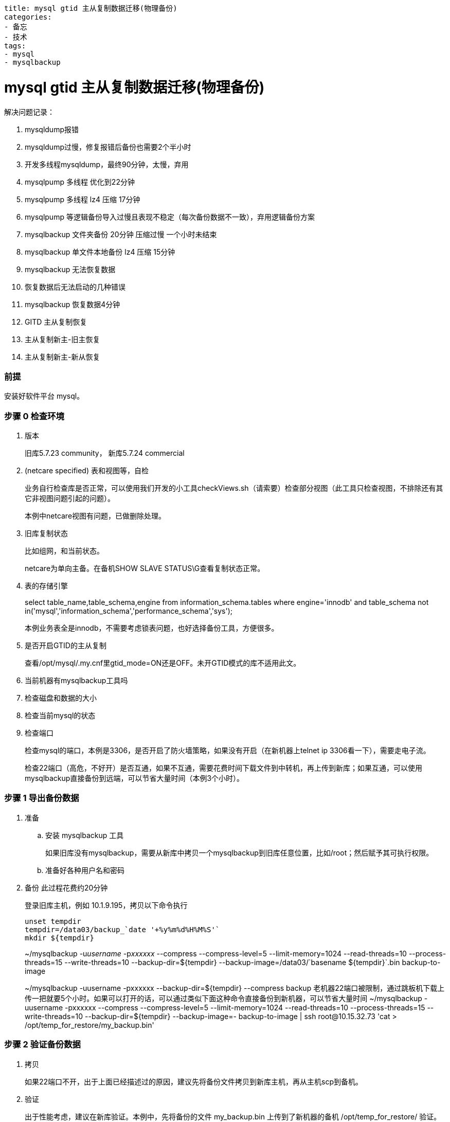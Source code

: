 ----
title: mysql gtid 主从复制数据迁移(物理备份)
categories:
- 备忘
- 技术
tags:
- mysql
- mysqlbackup
----

= mysql gtid 主从复制数据迁移(物理备份)
:stem: latexmath
:icons: font

解决问题记录：

. mysqldump报错
. mysqldump过慢，修复报错后备份也需要2个半小时
. 开发多线程mysqldump，最终90分钟，太慢，弃用
. mysqlpump 多线程 优化到22分钟
. mysqlpump 多线程 lz4 压缩 17分钟
. mysqlpump 等逻辑备份导入过慢且表现不稳定（每次备份数据不一致），弃用逻辑备份方案
. mysqlbackup 文件夹备份 20分钟 压缩过慢 一个小时未结束
. mysqlbackup 单文件本地备份 lz4 压缩 15分钟
. mysqlbackup 无法恢复数据
. 恢复数据后无法启动的几种错误
. mysqlbackup 恢复数据4分钟
. GITD 主从复制恢复
. 主从复制新主-旧主恢复
. 主从复制新主-新从恢复

=== 前提
安装好软件平台 mysql。

=== 步骤 0 检查环境
. 版本
+
旧库5.7.23 community， 新库5.7.24 commercial
. (netcare specified) 表和视图等，自检
+
业务自行检查库是否正常，可以使用我们开发的小工具checkViews.sh（请索要）检查部分视图（此工具只检查视图，不排除还有其它非视图问题引起的问题）。
+
本例中netcare视图有问题，已做删除处理。
. 旧库复制状态
+
比如组网，和当前状态。
+
netcare为单向主备。在备机SHOW SLAVE STATUS\G查看复制状态正常。
. 表的存储引擎
+
====
select table_name,table_schema,engine from information_schema.tables where engine='innodb' and table_schema not in('mysql','information_schema','performance_schema','sys');
====
+
本例业务表全是innodb，不需要考虑锁表问题，也好选择备份工具，方便很多。
. 是否开启GTID的主从复制
+
查看/opt/mysql/.my.cnf里gtid_mode=ON还是OFF。未开GTID模式的库不适用此文。
. 当前机器有mysqlbackup工具吗
. 检查磁盘和数据的大小
. 检查当前mysql的状态
. 检查端口
+
检查mysql的端口，本例是3306，是否开启了防火墙策略，如果没有开启（在新机器上telnet ip 3306看一下），需要走电子流。
+
检查22端口（高危，不好开）是否互通，如果不互通，需要花费时间下载文件到中转机，再上传到新库；如果互通，可以使用mysqlbackup直接备份到远端，可以节省大量时间（本例3个小时）。


=== 步骤 1 导出备份数据
. 准备
.. 安装 mysqlbackup 工具
+
如果旧库没有mysqlbackup，需要从新库中拷贝一个mysqlbackup到旧库任意位置，比如/root；然后赋予其可执行权限。
.. 准备好各种用户名和密码

. 备份 此过程花费约20分钟
+
.登录旧库主机，例如 10.1.9.195，拷贝以下命令执行
----
unset tempdir
tempdir=/data03/backup_`date '+%y%m%d%H%M%S'`
mkdir ${tempdir}
----
+
====
~/mysqlbackup -u__username__ -p__xxxxxx__ --compress --compress-level=5 --limit-memory=1024 --read-threads=10 --process-threads=15 --write-threads=10 --backup-dir=${tempdir} --backup-image=/data03/+`basename ${tempdir}`+.bin backup-to-image
====
+
====
[.line-through]## ~/mysqlbackup -uusername -pxxxxxx --backup-dir=${tempdir} --compress backup
老机器22端口被限制，通过跳板机下载上传一把就要5个小时。如果可以打开的话，可以通过类似下面这种命令直接备份到新机器，可以节省大量时间
~/mysqlbackup -uusername -pxxxxxx --compress --compress-level=5 --limit-memory=1024 --read-threads=10 --process-threads=15 --write-threads=10 --backup-dir=${tempdir} --backup-image=- backup-to-image | ssh root@10.15.32.73 'cat > /opt/temp_for_restore/my_backup.bin'##
====

=== 步骤 2 验证备份数据

. 拷贝
+
如果22端口不开，出于上面已经描述过的原因，建议先将备份文件拷贝到新库主机，再从主机scp到备机。
. 验证
+
出于性能考虑，建议在新库验证。本例中，先将备份的文件 my_backup.bin 上传到了新机器的备机 /opt/temp_for_restore/ 验证。此过程花费数分钟。
+
----
mysqlbackup --backup-image=/opt/temp_for_restore/my_backup.bin validate
----

=== 步骤 3 准备数据到可恢复的状态（可省略）
受制于物理备份的限制，备份过程中，正在备份的数据可能有修改，因此正常流程需要执行以下两个命令，先进行apply-log（把日志变化应用到数据中，使数据达到一致状态），再进行copy-back（恢复数据文件）。

如下：

----
mysqlbackup .... apply-log
mysqlbackup .... copy-back
----

但是本例在步骤5用一句命令代替，所以此步可省略。
----
mysqlbackup .... copy-back-and-apply-log
----

=== 步骤 4 新库准备
. 备份配置文件
+
.在新主和新从都要执行
----
mkdir /opt/backup
cp /opt/mysql/.my.cnf /opt/backup/my.cnf.bak
----

. 冻结hacs集群管理
+
后续步骤会将mysql停止，为了防止hacs切换、拉起mysql造成干扰，需要先停止hacs集群管理功能。
+
.在新主上执行
----
# 冻结和解冻集群
crm configure property maintenance-mode=true   # 冻结，不会发生切换
crm configure property maintenance-mode=false  # 解冻
----

. 停止mysql
+
.在新主和新从都要执行
----
su - mysql
mysql.server stop
----

. 清理文件
+
按照规范，两台机器 /opt/mysql/app/mysql-files/my.cnf 中的datadir、innodb_undo_directory、innodb_log_group_home_dir、log-bin、relay-log 的参数配置的路径下要为空。
+
----
## 本例中，所有文件都在data下面，所以直接
mv /opt/mysql/data /opt/backup/data.bak
----

=== 步骤 5 恢复数据

. 准备一些配置
+
由于新旧库几个关键配置不同，所以直接执行下面的语句会失败。
+
====
[.line-through]## ~/mysqlbackup --defaults-file=/opt/mysql/.my.cnf --backup-dir=/opt/temp_for_restore/ –datadir=/opt/mysql/data --uncompress copy-back-and-apply-log#
====
+
在旧库主机上，找到你指定的backup-dir路径，比如/data03/backupxxxxx，找到backup-my.cnf，执行以下命令：
+
====
cat /data03/<backup-dir>/backup-my.cnf|grep innodb
====
+
手动整理输出的结果，填入命令，最终使命令如下所示：
+
====
/opt/mysql/app/product/bin/mysqlbackup --defaults-file=/opt/mysql/.my.cnf  -u__new_name__ -p__new_password__ --backup-image=/opt/temp_for_restore/backup_190212153601.bin --backup-dir=/opt/temp_for_restore/ --datadir=/opt/mysql/data/workdbs `--innodb_data_file_path=ibdata1:12M:autoextend --innodb_log_file_size=1073741824 --innodb_log_files_in_group=4 --innodb_page_size=16384 --innodb_checksum_algorithm=crc32 --innodb_buffer_pool_filename=ib_buffer_pool --innodb_undo_tablespaces=4 --innodb_undo_logs=128 --innodb_buffer_pool_filename=ib_buffer_pool` --uncompress copy-back-and-apply-log
====
. 开始恢复数据
+
.在新主新备两台机器上，拷贝以下命令执行
----
# 创建data文件夹
mkdir /opt/mysql/data/workdbs

# 执行数据准备和恢复
/opt/mysql/app/product/bin/mysqlbackup --defaults-file=/opt/mysql/.my.cnf  -u__new_name__ -p__new_password__ --backup-image=/opt/temp_for_restore/backup_190212153601.bin --backup-dir=/opt/temp_for_restore/ --datadir=/opt/mysql/data/workdbs `--innodb_data_file_path=ibdata1:12M:autoextend --innodb_log_file_size=1073741824 --innodb_log_files_in_group=4 --innodb_page_size=16384 --innodb_checksum_algorithm=crc32 --innodb_buffer_pool_filename=ib_buffer_pool --innodb_undo_tablespaces=4 --innodb_undo_logs=128 --innodb_buffer_pool_filename=ib_buffer_pool` --uncompress copy-back-and-apply-log

## 恢复一些目录，防止启动失败
cp -r /opt/backup/data.bak/log /opt/mysql/data/
cp -r /opt/backup/data.bak/backup /opt/mysql/data/
mkdir -p /opt/mysql/data/binlog/binlog
mkdir -p /opt/mysql/data/binlog/relay
mkdir -p /opt/mysql/data/tmp

## 修改 /opt/mysql/.my.cnf 的配置，将此处配置修改为与旧主一样，防止启动失败
vi /opt/mysql/.my.cnf
innodb_data_file_path=ibdata1:12M:autoextend

## 最后更改权限
chown -R mysql: /opt/mysql/data/
----

参考 https://dev.mysql.com/doc/mysql-enterprise-backup/4.1/en/restore.compressed-backup.html

=== 步骤 6 启动后清理
. 启动
+
----
su - mysql
mysql.server start
----

. 清理
+
暂未发现要清理项。

=== 步骤 7 重新配置主从复制

[TBD] 拓扑图

. 配置新主到旧主的复制 注意以下填写的 ip，基本都是对方的 ip，如果不清楚可以先查询官方文档。
+
.在旧主执行
----
SET sql_log_bin=0;
create user 'rpl_user'@'10.15.32.73' identified by 'rplMql_179itiADb';
grant replication slave on *.* to 'rpl_user'@'10.15.32.73';
flush privileges;
SET sql_log_bin=1;
----
+
====
在新主执行
[.line-through]#vi /path-to-backup_gtid_executed.sql/backup_gtid_executed.sql
source /path-to-backup_gtid_executed.sql/backup_gtid_executed.sql
-- 如果这里报错，show globale variables like "GTID_EXECUTED"; 与文件中是否一致，如果一致，直接执行下一步即可。#
====
+
.在新主执行
----
change master to master_host='10.1.9.195',master_port=3306, master_user='rpl_user',master_password='rplMql_179itiADb', master_auto_position=1 for channel 'rpl_temp';
UPDATE mysql.event SET status = 'SLAVESIDE_DISABLED';
----

. 恢复新主和新从之间的主从复制
+
.在新主执行
----
SET sql_log_bin=0;
create user 'rpl_user'@'10.15.36.5' identified by 'rplMql_179itiADb';
grant replication slave on *.* to 'rpl_user'@'10.15.36.5';
flush privileges;
SET sql_log_bin=1;
----
+
.在新从执行
----
change master to master_host='10.15.32.73',master_port=3310, master_user='rpl_user',master_password='rplMql_179itiADb', master_auto_position=1 for channel 'rpl1';
UPDATE mysql.event SET status = 'SLAVESIDE_DISABLED';
start slave user='rpl_user' password='rplMql_179itiADb' for channel 'rpl1';
----
+
.在新从执行
----
SET sql_log_bin=0;
create user 'rpl_user'@'10.15.32.73' identified by 'rplMql_179itiADb';
grant replication slave on *.* to 'rpl_user'@'10.15.32.73';
flush privileges;
SET sql_log_bin=1;
----
+
.在新主执行
----
change master to master_host='10.15.36.5',master_port=3310, master_user='rpl_user',master_password='rplMql_179itiADb', master_auto_position=1 for channel 'rpl1';
UPDATE mysql.event SET status = 'SLAVESIDE_DISABLED';

// 此处不要执行，留给hacs 管理 start slave user='rpl_user' password='rplMql_179itiADb' for channel 'rpl1';
----

. 开启新主对旧主的复制
+
.在新主执行
----
# 开启级联复制，旧主->新主->新从
vi /opt/mysql/.my.cnf
log-slave-updates=1
mysql.server restart
start slave user='rpl_user' password='rplMql_179itiADb' for channel 'rpl_temp';
----

参考 https://dev.mysql.com/doc/mysql-enterprise-backup/4.1/en/advanced.slave.html

=== 步骤 8 观察同步状态

. 状态查看
+
.在新主和新从执行
----
show slave status\G
----
状态应如下图所示[TBD]

. 测试
+
.在旧主执行
----
create database test;
----
+
.在新主和新从执行
----
show database;
----

. 更多测试请自行测试

=== 步骤 9 恢复hacs状态

hacs 有对mysql的很多操作，肯定用到了mysql的原来的密码。因本次只为测试用途，所以未更改此处。后续需要软件人员支撑如何修改。

=== 步骤 10 切断与切换数据库
. 停止新主和旧主之间的复制
+
.在新主执行
----
STOP SLAVE FOR CHANNEL "rpl_temp";
# 要不要还reset，有必要清除信息吗？可以暂时保留，只停线程就行
# 但是这样hacs会不会又拉起？软件的hacs检查脚本会检查这个slave的状态吗？
----

. 浮动 ip 绑定
+
这里需要业务管理员在hic上自行操作。

. 改回级联复制
+
.在新主执行
----
vi /opt/mysql/.my.cnf
log-slave-updates=0
----

== 错误 FAQ
待上图
[TBD]

== 其它重要事项备注

部分数据表设计不合理::
物理备份时发现只有6万多数据的表，表文件有9.4个G大。还有其他数据量也不大的表，物理文件要比最大数据量的表还要大。
describe 看表发现有大量varchar(4000) varchar(256) longtext 等类型的字段，导致索引文件巨大。
会导致物理备份：
. 耗时长
. 占用空间大
. 旧库性能差，目前尚未定位原因，是否会将引起性能差的因素原样拷贝过来?
但是如果采用逻辑备份，新库是否需要重建索引的时间？

软件的方案优化::
软件平台目前采用mysqlbackup到文件夹，然后tar压缩的方式，实测tar极慢（由于上面大文件的原因）。所以本案例采用直接压缩成一个镜像的方式（压缩默认是lz4算法，极快），时间与只备份不压缩差不了多少。

修改了软件的配置::
innodb_data_file_path 软件是1024M，老库是12M。不改成12无法启动。是否有其它影响？需要维护人员关注。

镜像库::
本例使用镜像库测试，不知道在备份过程中数据有无刷新，此项需要业务关注测试。

